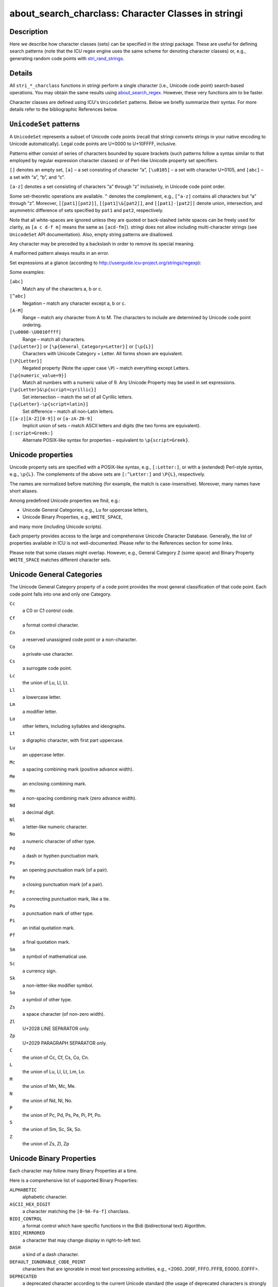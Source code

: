 about_search_charclass: Character Classes in stringi
====================================================

Description
~~~~~~~~~~~

Here we describe how character classes (sets) can be specified in the stringi package. These are useful for defining search patterns (note that the ICU regex engine uses the same scheme for denoting character classes) or, e.g., generating random code points with `stri_rand_strings <stri_rand_strings.html>`__.

Details
~~~~~~~

All ``stri_*_charclass`` functions in stringi perform a single character (i.e., Unicode code point) search-based operations. You may obtain the same results using `about_search_regex <about_search_regex.html>`__. However, these very functions aim to be faster.

Character classes are defined using ICU's ``UnicodeSet`` patterns. Below we briefly summarize their syntax. For more details refer to the bibliographic References below.

``UnicodeSet`` patterns
~~~~~~~~~~~~~~~~~~~~~~~

A ``UnicodeSet`` represents a subset of Unicode code points (recall that stringi converts strings in your native encoding to Unicode automatically). Legal code points are U+0000 to U+10FFFF, inclusive.

Patterns either consist of series of characters bounded by square brackets (such patterns follow a syntax similar to that employed by regular expression character classes) or of Perl-like Unicode property set specifiers.

``[]`` denotes an empty set, ``[a]`` – a set consisting of character “a”, ``[\u0105]`` – a set with character U+0105, and ``[abc]`` – a set with “a”, “b”, and “c”.

``[a-z]`` denotes a set consisting of characters “a” through “z” inclusively, in Unicode code point order.

Some set-theoretic operations are available. ``^`` denotes the complement, e.g., ``[^a-z]`` contains all characters but “a” through “z”. Moreover, ``[[pat1][pat2]]``, ``[[pat1]\&[pat2]]``, and ``[[pat1]-[pat2]]`` denote union, intersection, and asymmetric difference of sets specified by ``pat1`` and ``pat2``, respectively.

Note that all white-spaces are ignored unless they are quoted or back-slashed (white spaces can be freely used for clarity, as ``[a c d-f m]`` means the same as ``[acd-fm]``). stringi does not allow including multi-character strings (see ``UnicodeSet`` API documentation). Also, empty string patterns are disallowed.

Any character may be preceded by a backslash in order to remove its special meaning.

A malformed pattern always results in an error.

Set expressions at a glance (according to http://userguide.icu-project.org/strings/regexp):

Some examples:

``[abc]``
   Match any of the characters a, b or c.

``[^abc]``
   Negation – match any character except a, b or c.

``[A-M]``
   Range – match any character from A to M. The characters to include are determined by Unicode code point ordering.

``[\u0000-\U0010ffff]``
   Range – match all characters.

``[\p{Letter}]`` or ``[\p{General_Category=Letter}]`` or ``[\p{L}]``
   Characters with Unicode Category = Letter. All forms shown are equivalent.

``[\P{Letter}]``
   Negated property (Note the upper case ``\P``) – match everything except Letters.

``[\p{numeric_value=9}]``
   Match all numbers with a numeric value of 9. Any Unicode Property may be used in set expressions.

``[\p{Letter}&\p{script=cyrillic}]``
   Set intersection – match the set of all Cyrillic letters.

``[\p{Letter}-\p{script=latin}]``
   Set difference – match all non-Latin letters.

``[[a-z][A-Z][0-9]]`` or ``[a-zA-Z0-9]``
   Implicit union of sets – match ASCII letters and digits (the two forms are equivalent).

``[:script=Greek:]``
   Alternate POSIX-like syntax for properties – equivalent to ``\p{script=Greek}``.

Unicode properties
~~~~~~~~~~~~~~~~~~

Unicode property sets are specified with a POSIX-like syntax, e.g., ``[:Letter:]``, or with a (extended) Perl-style syntax, e.g., ``\p{L}``. The complements of the above sets are ``[:^Letter:]`` and ``\P{L}``, respectively.

The names are normalized before matching (for example, the match is case-insensitive). Moreover, many names have short aliases.

Among predefined Unicode properties we find, e.g.:

-  Unicode General Categories, e.g., ``Lu`` for uppercase letters,

-  Unicode Binary Properties, e.g., ``WHITE_SPACE``,

and many more (including Unicode scripts).

Each property provides access to the large and comprehensive Unicode Character Database. Generally, the list of properties available in ICU is not well-documented. Please refer to the References section for some links.

Please note that some classes might overlap. However, e.g., General Category ``Z`` (some space) and Binary Property ``WHITE_SPACE`` matches different character sets.

Unicode General Categories
~~~~~~~~~~~~~~~~~~~~~~~~~~

The Unicode General Category property of a code point provides the most general classification of that code point. Each code point falls into one and only one Category.

``Cc``
   a C0 or C1 control code.

``Cf``
   a format control character.

``Cn``
   a reserved unassigned code point or a non-character.

``Co``
   a private-use character.

``Cs``
   a surrogate code point.

``Lc``
   the union of Lu, Ll, Lt.

``Ll``
   a lowercase letter.

``Lm``
   a modifier letter.

``Lo``
   other letters, including syllables and ideographs.

``Lt``
   a digraphic character, with first part uppercase.

``Lu``
   an uppercase letter.

``Mc``
   a spacing combining mark (positive advance width).

``Me``
   an enclosing combining mark.

``Mn``
   a non-spacing combining mark (zero advance width).

``Nd``
   a decimal digit.

``Nl``
   a letter-like numeric character.

``No``
   a numeric character of other type.

``Pd``
   a dash or hyphen punctuation mark.

``Ps``
   an opening punctuation mark (of a pair).

``Pe``
   a closing punctuation mark (of a pair).

``Pc``
   a connecting punctuation mark, like a tie.

``Po``
   a punctuation mark of other type.

``Pi``
   an initial quotation mark.

``Pf``
   a final quotation mark.

``Sm``
   a symbol of mathematical use.

``Sc``
   a currency sign.

``Sk``
   a non-letter-like modifier symbol.

``So``
   a symbol of other type.

``Zs``
   a space character (of non-zero width).

``Zl``
   U+2028 LINE SEPARATOR only.

``Zp``
   U+2029 PARAGRAPH SEPARATOR only.

``C`` 
   the union of Cc, Cf, Cs, Co, Cn.

``L`` 
   the union of Lu, Ll, Lt, Lm, Lo.

``M`` 
   the union of Mn, Mc, Me.

``N`` 
   the union of Nd, Nl, No.

``P`` 
   the union of Pc, Pd, Ps, Pe, Pi, Pf, Po.

``S`` 
   the union of Sm, Sc, Sk, So.

``Z`` 
   the union of Zs, Zl, Zp

Unicode Binary Properties
~~~~~~~~~~~~~~~~~~~~~~~~~

Each character may follow many Binary Properties at a time.

Here is a comprehensive list of supported Binary Properties:

``ALPHABETIC`` 
   alphabetic character.

``ASCII_HEX_DIGIT``
   a character matching the ``[0-9A-Fa-f]`` charclass.

``BIDI_CONTROL`` 
   a format control which have specific functions in the Bidi (bidirectional text) Algorithm.

``BIDI_MIRRORED`` 
   a character that may change display in right-to-left text.

``DASH`` 
   a kind of a dash character.

``DEFAULT_IGNORABLE_CODE_POINT``
   characters that are ignorable in most text processing activities, e.g., <2060..206F, FFF0..FFFB, E0000..E0FFF>.

``DEPRECATED`` 
   a deprecated character according to the current Unicode standard (the usage of deprecated characters is strongly discouraged).

``DIACRITIC`` 
   a character that linguistically modifies the meaning of another character to which it applies.

``EXTENDER`` 
   a character that extends the value or shape of a preceding alphabetic character, e.g., a length and iteration mark.

``HEX_DIGIT`` 
   a character commonly used for hexadecimal numbers, see also ``ASCII_HEX_DIGIT``.

``HYPHEN``
   a dash used to mark connections between pieces of words, plus the Katakana middle dot.

``ID_CONTINUE``
   a character that can continue an identifier, ``ID_START``\ +\ ``Mn``\ +\ ``Mc``\ +\ ``Nd``\ +\ ``Pc``.

``ID_START``
   a character that can start an identifier, ``Lu``\ +\ ``Ll``\ +\ ``Lt``\ +\ ``Lm``\ +\ ``Lo``\ +\ ``Nl``.

``IDEOGRAPHIC``
   a CJKV (Chinese-Japanese-Korean-Vietnamese) ideograph.

``LOWERCASE``
   ...

``MATH``
   ...

``NONCHARACTER_CODE_POINT``
   ...

``QUOTATION_MARK``
   ...

``SOFT_DOTTED``
   a character with a “soft dot”, like i or j, such that an accent placed on this character causes the dot to disappear.

``TERMINAL_PUNCTUATION``
   a punctuation character that generally marks the end of textual units.

``UPPERCASE``
   ...

``WHITE_SPACE``
   a space character or TAB or CR or LF or ZWSP or ZWNBSP.

``CASE_SENSITIVE``
   ...

``POSIX_ALNUM``
   ...

``POSIX_BLANK``
   ...

``POSIX_GRAPH``
   ...

``POSIX_PRINT``
   ...

``POSIX_XDIGIT``
   ...

``CASED``
   ...

``CASE_IGNORABLE``
   ...

``CHANGES_WHEN_LOWERCASED``
   ...

``CHANGES_WHEN_UPPERCASED``
   ...

``CHANGES_WHEN_TITLECASED``
   ...

``CHANGES_WHEN_CASEFOLDED``
   ...

``CHANGES_WHEN_CASEMAPPED``
   ...

``CHANGES_WHEN_NFKC_CASEFOLDED``
   ...

``EMOJI``
   Since ICU 57

``EMOJI_PRESENTATION``
   Since ICU 57

``EMOJI_MODIFIER``
   Since ICU 57

``EMOJI_MODIFIER_BASE``
   Since ICU 57

POSIX Character Classes
~~~~~~~~~~~~~~~~~~~~~~~

Avoid using POSIX character classes, e.g., ``[:punct:]``. The ICU User Guide (see below) states that in general they are not well-defined, so you may end up with something different than you expect.

In particular, in POSIX-like regex engines, ``[:punct:]`` stands for the character class corresponding to the ``ispunct()`` classification function (check out ``man 3 ispunct`` on UNIX-like systems). According to ISO/IEC 9899:1990 (ISO C90), the ``ispunct()`` function tests for any printing character except for space or a character for which ``isalnum()`` is true. However, in a POSIX setting, the details of what characters belong into which class depend on the current locale. So the ``[:punct:]`` class does not lead to a portable code (again, in POSIX-like regex engines).

Therefore, a POSIX flavor of ``[:punct:]`` is more like ``[\p{P}\p{S}]`` in ICU. You have been warned.

References
~~~~~~~~~~

*The Unicode Character Database* – Unicode Standard Annex #44, http://www.unicode.org/reports/tr44/

*UnicodeSet* – ICU User Guide, http://userguide.icu-project.org/strings/unicodeset

*Properties* – ICU User Guide, http://userguide.icu-project.org/strings/properties

*C/POSIX Migration* – ICU User Guide, http://userguide.icu-project.org/posix

*Unicode Script Data*, http://www.unicode.org/Public/UNIDATA/Scripts.txt

*icu::Unicodeset Class Reference* – ICU4C API Documentation, http://www.icu-project.org/apiref/icu4c/classicu_1_1UnicodeSet.html

See Also
~~~~~~~~

Other search_charclass: `about_search <about_search.html>`__, `stri_trim_both() <stri_trim.html>`__

Other stringi_general_topics: `about_arguments <about_arguments.html>`__, `about_encoding <about_encoding.html>`__, `about_locale <about_locale.html>`__, `about_search_boundaries <about_search_boundaries.html>`__, `about_search_coll <about_search_coll.html>`__, `about_search_fixed <about_search_fixed.html>`__, `about_search_regex <about_search_regex.html>`__, `about_search <about_search.html>`__, `about_stringi <about_stringi.html>`__
